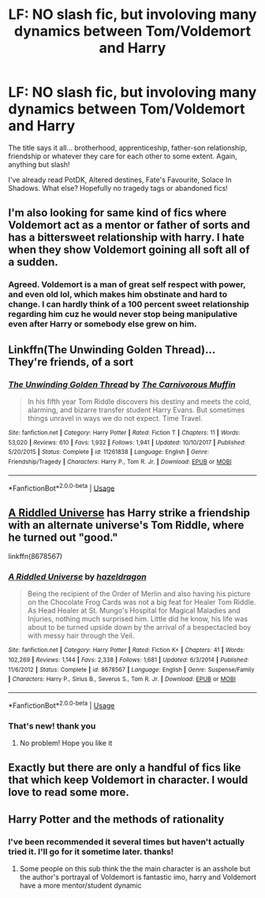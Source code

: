 #+TITLE: LF: NO slash fic, but involoving many dynamics between Tom/Voldemort and Harry

* LF: NO slash fic, but involoving many dynamics between Tom/Voldemort and Harry
:PROPERTIES:
:Author: ThunderVow
:Score: 2
:DateUnix: 1588144008.0
:DateShort: 2020-Apr-29
:FlairText: Request
:END:
The title says it all... brotherhood, apprenticeship, father-son relationship, friendship or whatever they care for each other to some extent. Again, anything but slash!

I've already read PotDK, Altered destines, Fate's Favourite, Solace In Shadows. What else? Hopefully no tragedy tags or abandoned fics!


** I'm also looking for same kind of fics where Voldemort act as a mentor or father of sorts and has a bittersweet relationship with harry. I hate when they show Voldemort goining all soft all of a sudden.
:PROPERTIES:
:Author: AlankritaPhoenix
:Score: 2
:DateUnix: 1588166468.0
:DateShort: 2020-Apr-29
:END:

*** Agreed. Voldemort is a man of great self respect with power, and even old lol, which makes him obstinate and hard to change. I can hardly think of a 100 percent sweet relationship regarding him cuz he would never stop being manipulative even after Harry or somebody else grew on him.
:PROPERTIES:
:Author: ThunderVow
:Score: 1
:DateUnix: 1588228390.0
:DateShort: 2020-Apr-30
:END:


** Linkffn(The Unwinding Golden Thread)... They're friends, of a sort
:PROPERTIES:
:Author: telehypocrisy
:Score: 2
:DateUnix: 1588199187.0
:DateShort: 2020-Apr-30
:END:

*** [[https://www.fanfiction.net/s/11261838/1/][*/The Unwinding Golden Thread/*]] by [[https://www.fanfiction.net/u/1318815/The-Carnivorous-Muffin][/The Carnivorous Muffin/]]

#+begin_quote
  In his fifth year Tom Riddle discovers his destiny and meets the cold, alarming, and bizarre transfer student Harry Evans. But sometimes things unravel in ways we do not expect. Time Travel.
#+end_quote

^{/Site/:} ^{fanfiction.net} ^{*|*} ^{/Category/:} ^{Harry} ^{Potter} ^{*|*} ^{/Rated/:} ^{Fiction} ^{T} ^{*|*} ^{/Chapters/:} ^{11} ^{*|*} ^{/Words/:} ^{53,020} ^{*|*} ^{/Reviews/:} ^{610} ^{*|*} ^{/Favs/:} ^{1,932} ^{*|*} ^{/Follows/:} ^{1,941} ^{*|*} ^{/Updated/:} ^{10/10/2017} ^{*|*} ^{/Published/:} ^{5/20/2015} ^{*|*} ^{/Status/:} ^{Complete} ^{*|*} ^{/id/:} ^{11261838} ^{*|*} ^{/Language/:} ^{English} ^{*|*} ^{/Genre/:} ^{Friendship/Tragedy} ^{*|*} ^{/Characters/:} ^{Harry} ^{P.,} ^{Tom} ^{R.} ^{Jr.} ^{*|*} ^{/Download/:} ^{[[http://www.ff2ebook.com/old/ffn-bot/index.php?id=11261838&source=ff&filetype=epub][EPUB]]} ^{or} ^{[[http://www.ff2ebook.com/old/ffn-bot/index.php?id=11261838&source=ff&filetype=mobi][MOBI]]}

--------------

*FanfictionBot*^{2.0.0-beta} | [[https://github.com/tusing/reddit-ffn-bot/wiki/Usage][Usage]]
:PROPERTIES:
:Author: FanfictionBot
:Score: 1
:DateUnix: 1588199205.0
:DateShort: 2020-Apr-30
:END:


** [[https://m.fanfiction.net/s/8678567/1/A-Riddled-Universe][A Riddled Universe]] has Harry strike a friendship with an alternate universe's Tom Riddle, where he turned out "good."

linkffn(8678567)
:PROPERTIES:
:Author: sailingg
:Score: 2
:DateUnix: 1588223565.0
:DateShort: 2020-Apr-30
:END:

*** [[https://www.fanfiction.net/s/8678567/1/][*/A Riddled Universe/*]] by [[https://www.fanfiction.net/u/3997673/hazeldragon][/hazeldragon/]]

#+begin_quote
  Being the recipient of the Order of Merlin and also having his picture on the Chocolate Frog Cards was not a big feat for Healer Tom Riddle. As Head Healer at St. Mungo's Hospital for Magical Maladies and Injuries, nothing much surprised him. Little did he know, his life was about to be turned upside down by the arrival of a bespectacled boy with messy hair through the Veil.
#+end_quote

^{/Site/:} ^{fanfiction.net} ^{*|*} ^{/Category/:} ^{Harry} ^{Potter} ^{*|*} ^{/Rated/:} ^{Fiction} ^{K+} ^{*|*} ^{/Chapters/:} ^{41} ^{*|*} ^{/Words/:} ^{102,269} ^{*|*} ^{/Reviews/:} ^{1,144} ^{*|*} ^{/Favs/:} ^{2,338} ^{*|*} ^{/Follows/:} ^{1,681} ^{*|*} ^{/Updated/:} ^{6/3/2014} ^{*|*} ^{/Published/:} ^{11/6/2012} ^{*|*} ^{/Status/:} ^{Complete} ^{*|*} ^{/id/:} ^{8678567} ^{*|*} ^{/Language/:} ^{English} ^{*|*} ^{/Genre/:} ^{Suspense/Family} ^{*|*} ^{/Characters/:} ^{Harry} ^{P.,} ^{Sirius} ^{B.,} ^{Severus} ^{S.,} ^{Tom} ^{R.} ^{Jr.} ^{*|*} ^{/Download/:} ^{[[http://www.ff2ebook.com/old/ffn-bot/index.php?id=8678567&source=ff&filetype=epub][EPUB]]} ^{or} ^{[[http://www.ff2ebook.com/old/ffn-bot/index.php?id=8678567&source=ff&filetype=mobi][MOBI]]}

--------------

*FanfictionBot*^{2.0.0-beta} | [[https://github.com/tusing/reddit-ffn-bot/wiki/Usage][Usage]]
:PROPERTIES:
:Author: FanfictionBot
:Score: 2
:DateUnix: 1588223579.0
:DateShort: 2020-Apr-30
:END:


*** That's new! thank you
:PROPERTIES:
:Author: ThunderVow
:Score: 1
:DateUnix: 1588228529.0
:DateShort: 2020-Apr-30
:END:

**** No problem! Hope you like it
:PROPERTIES:
:Author: sailingg
:Score: 1
:DateUnix: 1588259322.0
:DateShort: 2020-Apr-30
:END:


** Exactly but there are only a handful of fics like that which keep Voldemort in character. I would love to read some more.
:PROPERTIES:
:Author: AlankritaPhoenix
:Score: 1
:DateUnix: 1588231091.0
:DateShort: 2020-Apr-30
:END:


** Harry Potter and the methods of rationality
:PROPERTIES:
:Author: Eman_Eslaf
:Score: 0
:DateUnix: 1588144323.0
:DateShort: 2020-Apr-29
:END:

*** I've been recommended it several times but haven't actually tried it. I'll go for it sometime later. thanks!
:PROPERTIES:
:Author: ThunderVow
:Score: 1
:DateUnix: 1588146701.0
:DateShort: 2020-Apr-29
:END:

**** Some people on this sub think the the main character is an asshole but the author's portrayal of Voldemort is fantastic imo, harry and Voldemort have a more mentor/student dynamic
:PROPERTIES:
:Author: MoeLestor2ndComing
:Score: 2
:DateUnix: 1588758788.0
:DateShort: 2020-May-06
:END:
